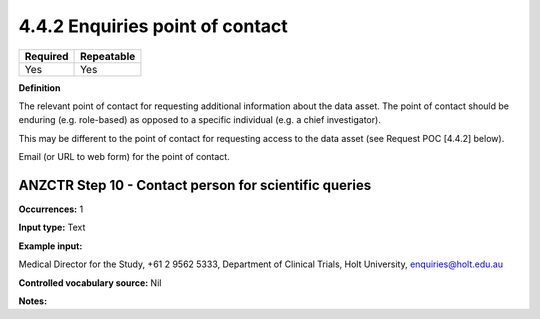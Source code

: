 .. _4.4.2:

4.4.2 Enquiries point of contact
==============================

======== ==========
Required Repeatable
======== ==========
Yes      Yes
======== ==========

**Definition**

The relevant point of contact for requesting additional information about the data asset. The point of contact should be enduring (e.g. role-based) as opposed to a specific individual (e.g. a chief investigator).

This may be different to the point of contact for requesting access to the data asset (see Request POC [4.4.2] below).

Email (or URL to web form) for the point of contact.

.. _step10:

ANZCTR Step 10 - Contact person for scientific queries
~~~~~~~~~~~~~~~~~~~

**Occurrences:** 1

**Input type:** Text

**Example input:**

Medical Director for the Study, +61 2 9562 5333, Department of Clinical Trials, Holt University, enquiries@holt.edu.au

**Controlled vocabulary source:** Nil

**Notes:**
